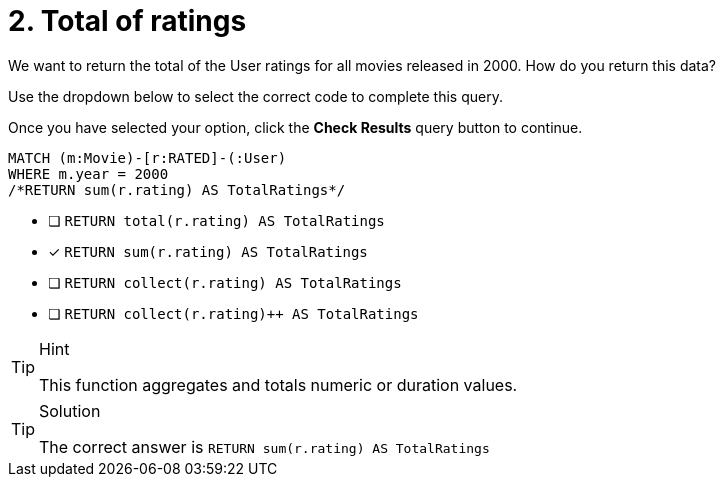 [.question.select-in-source]
= 2. Total of ratings

We want to return the total of the User ratings for all movies released in 2000.
How do you return this data?

Use the dropdown below to select the correct code to complete this query.

Once you have selected your option, click the **Check Results** query button to continue.


[source,cypher,role=nocopy noplay]
----
MATCH (m:Movie)-[r:RATED]-(:User)
WHERE m.year = 2000
/*RETURN sum(r.rating) AS TotalRatings*/
----

* [ ] `RETURN total(r.rating) AS TotalRatings`
* [x] `RETURN sum(r.rating) AS TotalRatings`
* [ ] `RETURN collect(r.rating) AS TotalRatings`
* [ ] `RETURN collect(r.rating)++ AS TotalRatings`


[TIP,role=hint]
.Hint
====
This function aggregates and totals numeric or duration values.
====

[TIP,role=solution]
.Solution
====
The correct answer is `RETURN sum(r.rating) AS TotalRatings`
====